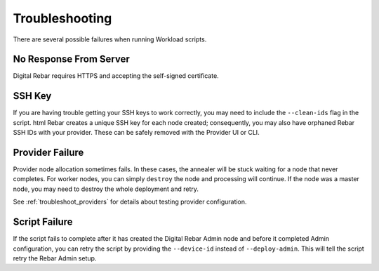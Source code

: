 .. _workloads_troubleshooting:

Troubleshooting
---------------

There are several possible failures when running Workload scripts.

No Response From Server
~~~~~~~~~~~~~~~~~~~~~~~

Digital Rebar requires HTTPS and accepting the self-signed certificate.

SSH Key
~~~~~~~

If you are having trouble getting your SSH keys to work correctly, you may need to include the ``--clean-ids`` flag in the script.  
html
Rebar creates a unique SSH key for each node created; consequently, you may also have orphaned Rebar SSH IDs with your provider.  These can be safely removed with the Provider UI or CLI.

Provider Failure
~~~~~~~~~~~~~~~~

Provider node allocation sometimes fails.  In these cases, the annealer will be stuck waiting for a node that never completes.  For worker nodes, you can simply ``destroy`` the node and processing will continue.  If the node was a master node, you may need to destroy the whole deployment and retry.

See :ref:`troubleshoot_providers` for details about testing provider configuration.

Script Failure
~~~~~~~~~~~~~~

If the script fails to complete after it has created the Digital Rebar Admin node and before it completed Admin configuration, you can retry the script by providing the ``--device-id`` instead of ``--deploy-admin``.  This will tell the script retry the Rebar Admin setup.